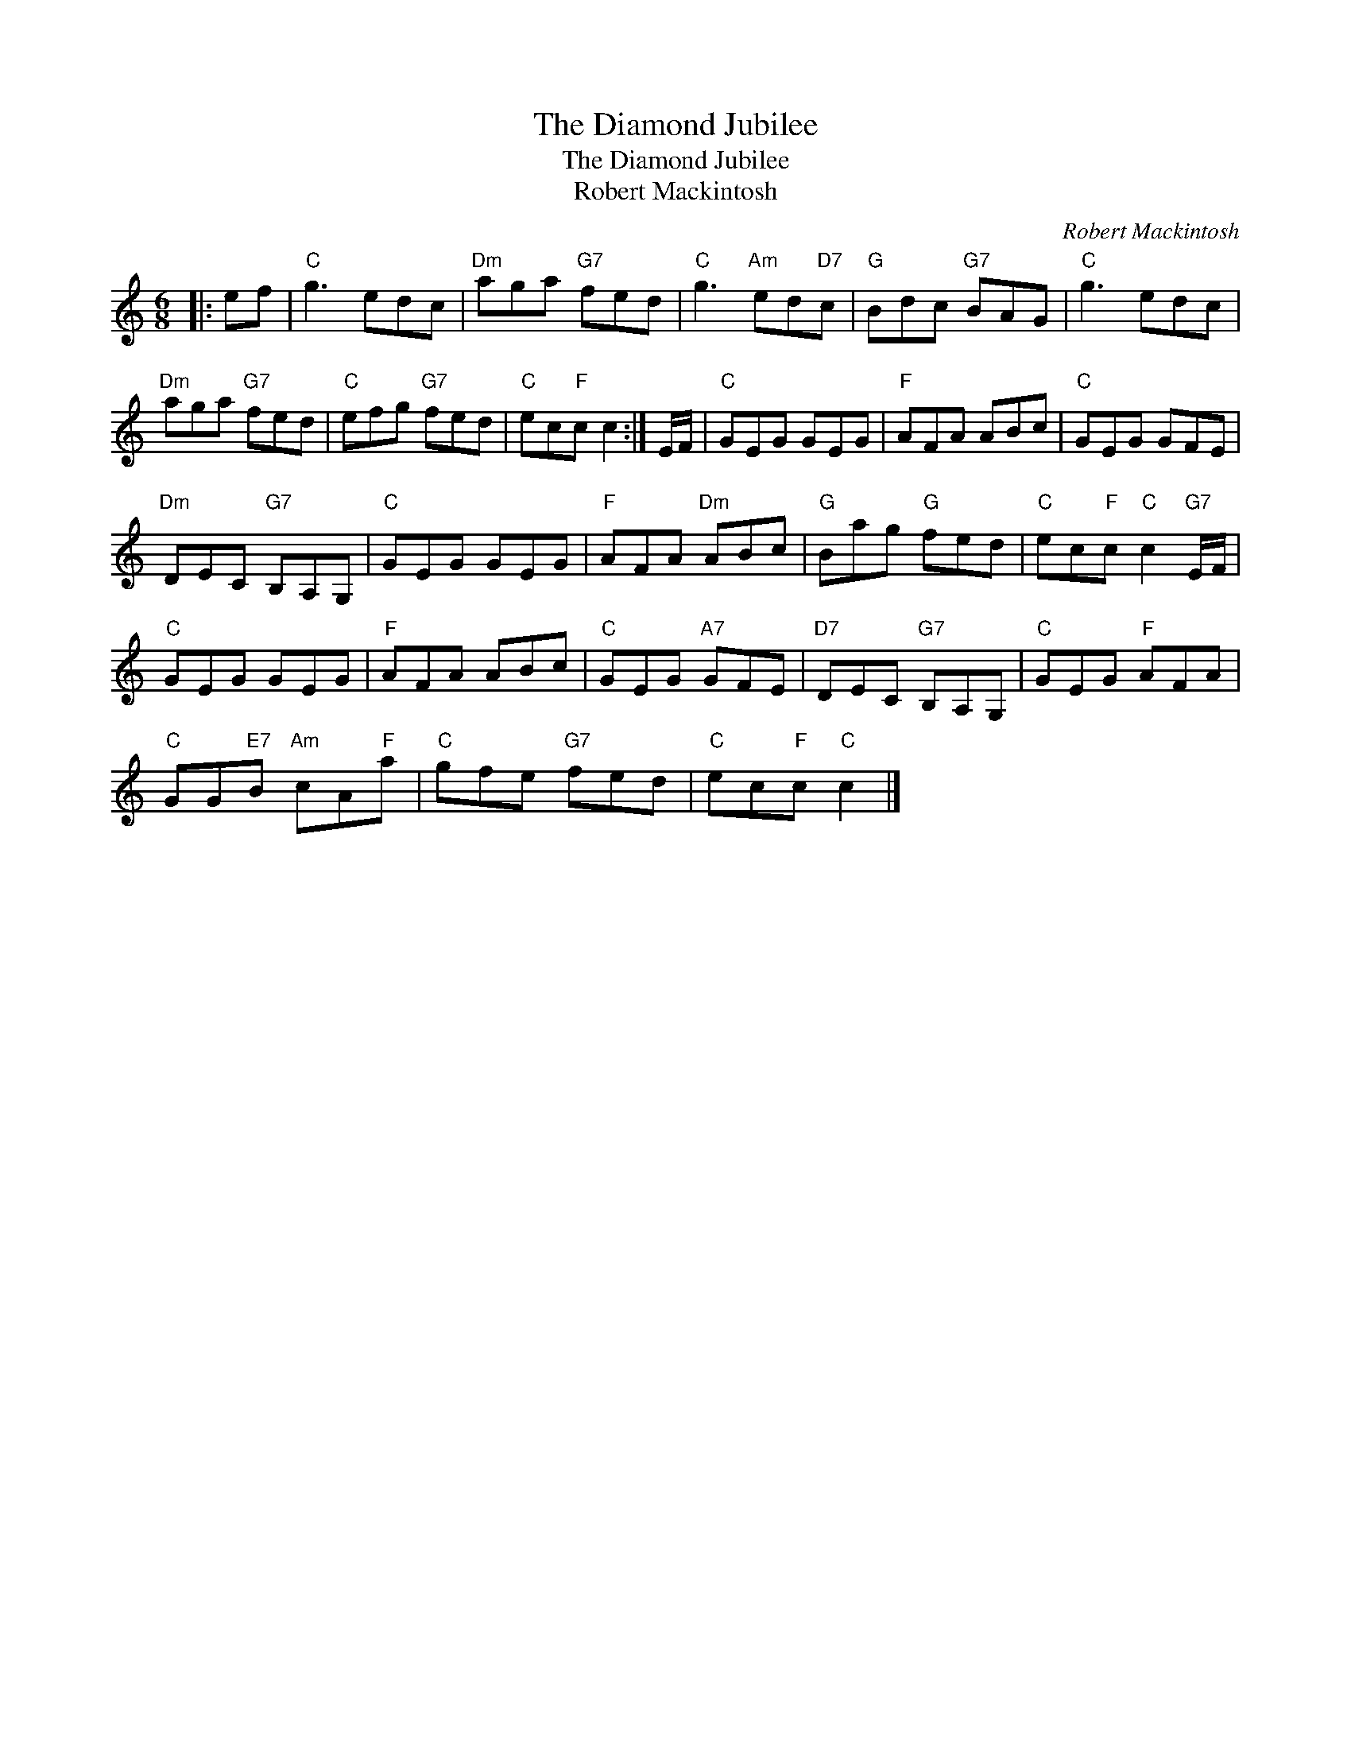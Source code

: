 X:1
T:The Diamond Jubilee
T:The Diamond Jubilee
T:Robert Mackintosh
C:Robert Mackintosh
L:1/8
M:6/8
K:C
V:1 treble 
V:1
|: ef |"C" g3 edc |"Dm" aga"G7" fed |"C" g3"Am" ed"D7"c |"G" Bdc"G7" BAG |"C" g3 edc | %6
"Dm" aga"G7" fed |"C" efg"G7" fed |"C" ec"F"c c2 :| E/F/ |"C" GEG GEG |"F" AFA ABc |"C" GEG GFE | %13
"Dm" DEC"G7" B,A,G, |"C" GEG GEG |"F" AFA"Dm" ABc |"G" Bag"G" fed |"C" ec"F"c"C" c2"G7" E/F/ | %18
"C" GEG GEG |"F" AFA ABc |"C" GEG"A7" GFE |"D7" DEC"G7" B,A,G, |"C" GEG"F" AFA | %23
"C" GG"E7"B"Am" cA"F"a |"C" gfe"G7" fed |"C" ec"F"c"C" c2 |] %26


